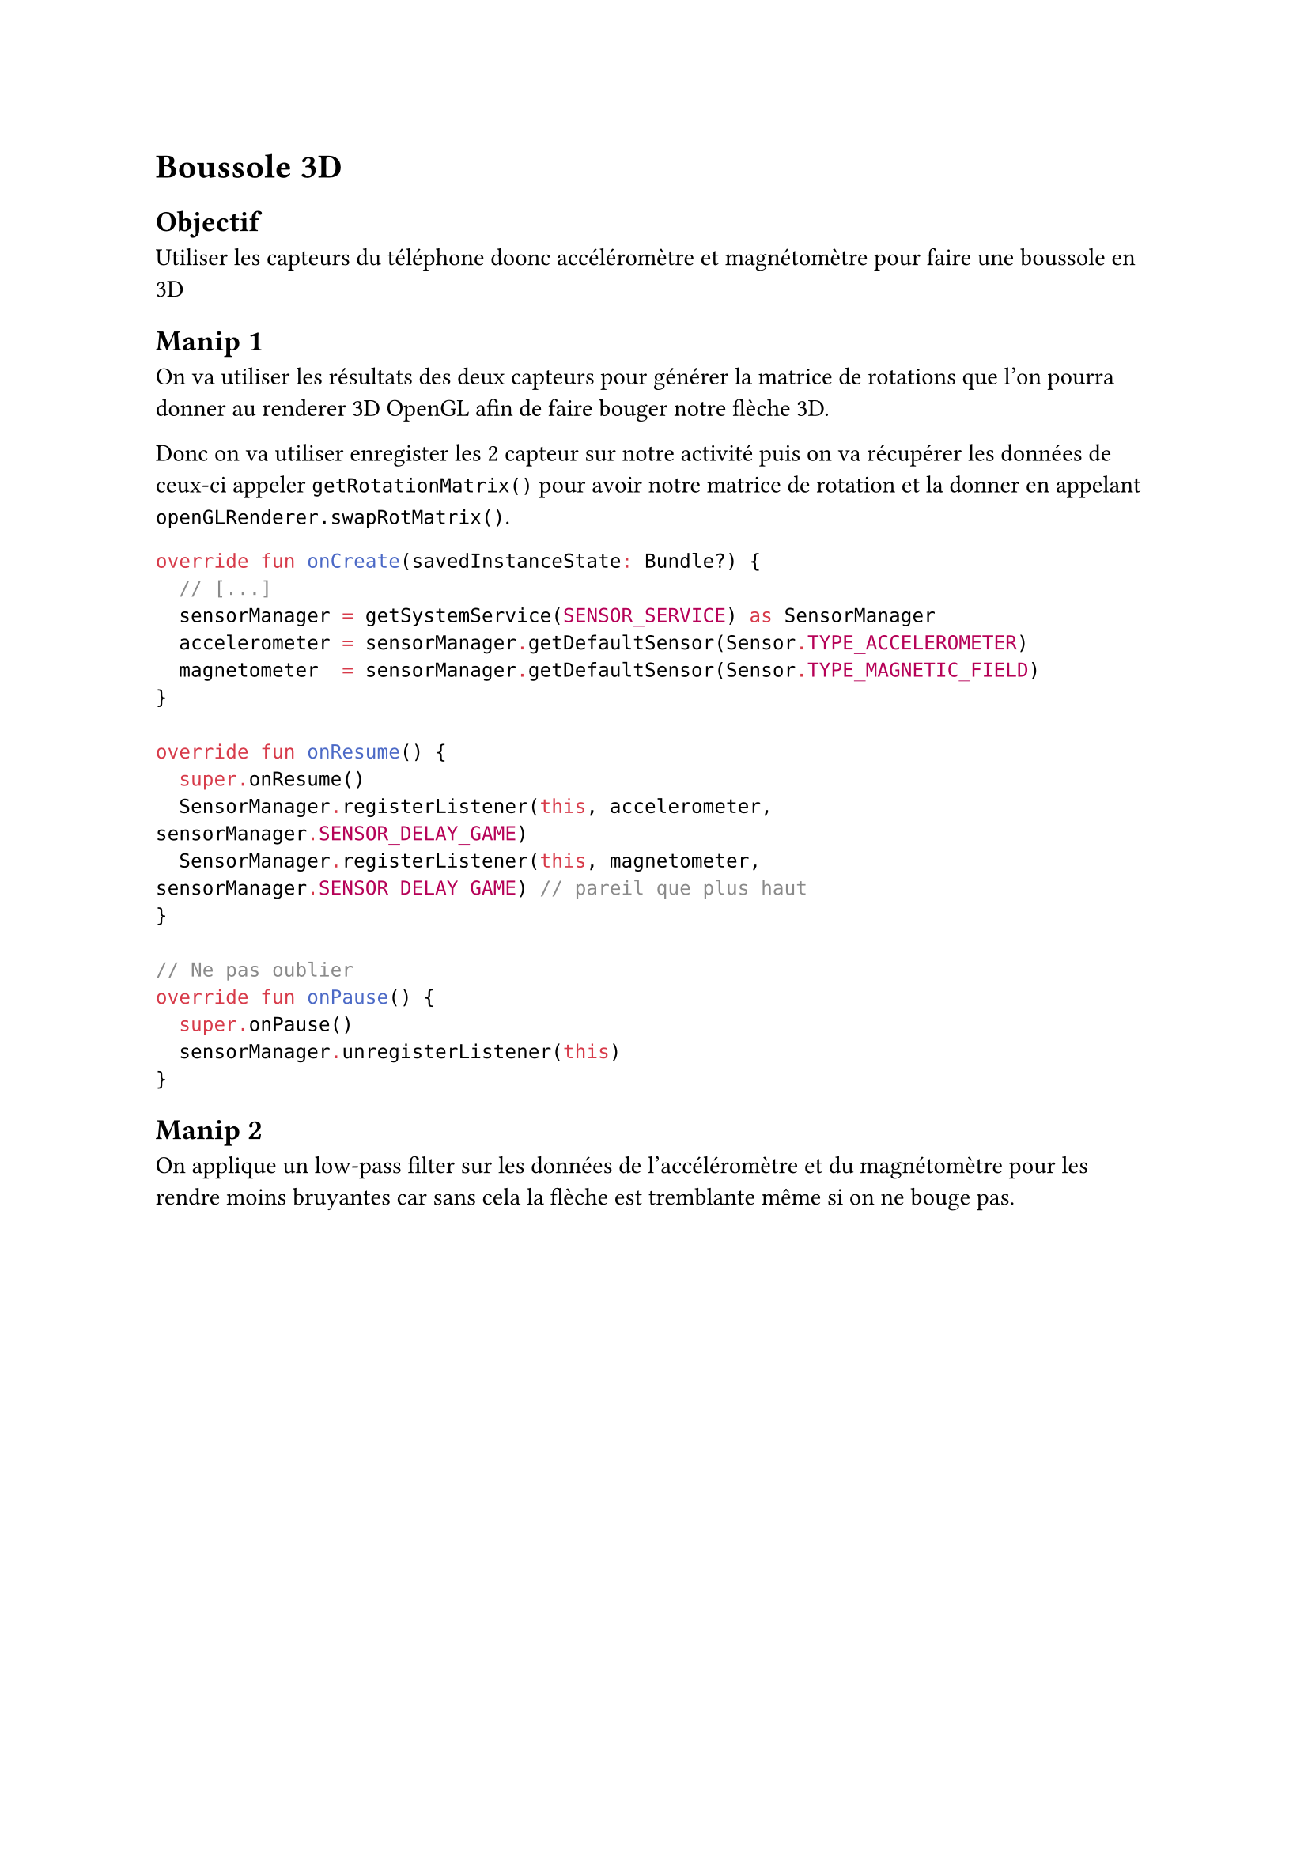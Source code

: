 = Boussole 3D
== Objectif
Utiliser les capteurs du téléphone doonc accéléromètre et magnétomètre pour faire une boussole en 3D

== Manip 1

On va utiliser les résultats des deux capteurs pour générer la matrice de rotations que l'on pourra donner au renderer 3D OpenGL afin de faire bouger notre flèche 3D.

Donc on va utiliser enregister les 2 capteur sur notre activité puis on va récupérer les données de ceux-ci appeler `getRotationMatrix()` pour avoir notre matrice de rotation et la donner en appelant `openGLRenderer.swapRotMatrix()`.
```kt
override fun onCreate(savedInstanceState: Bundle?) {
  // [...]
  sensorManager = getSystemService(SENSOR_SERVICE) as SensorManager
  accelerometer = sensorManager.getDefaultSensor(Sensor.TYPE_ACCELEROMETER)
  magnetometer  = sensorManager.getDefaultSensor(Sensor.TYPE_MAGNETIC_FIELD)
}

override fun onResume() {
  super.onResume()
  SensorManager.registerListener(this, accelerometer, sensorManager.SENSOR_DELAY_GAME) 
  SensorManager.registerListener(this, magnetometer, sensorManager.SENSOR_DELAY_GAME) // pareil que plus haut 
}

// Ne pas oublier
override fun onPause() {
  super.onPause()
  sensorManager.unregisterListener(this)
}
```

== Manip 2

On applique un low-pass filter sur les données de l'accéléromètre et du magnétomètre pour les rendre moins bruyantes car sans cela la flèche est tremblante même si on ne bouge pas.